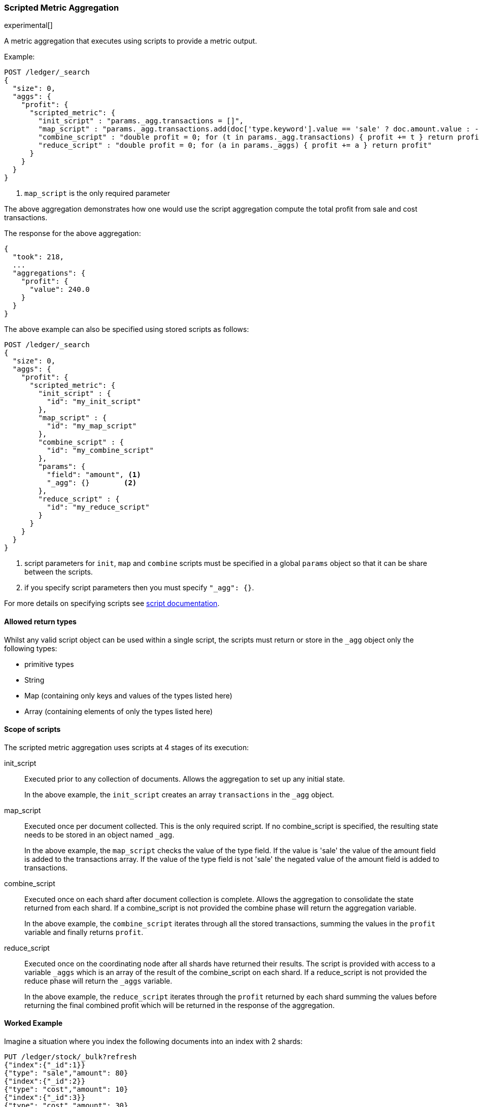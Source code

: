 [[search-aggregations-metrics-scripted-metric-aggregation]]
=== Scripted Metric Aggregation

experimental[]

A metric aggregation that executes using scripts to provide a metric output.

Example:

[source,js]
--------------------------------------------------
POST /ledger/_search
{
  "size": 0,
  "aggs": {
    "profit": {
      "scripted_metric": {
        "init_script" : "params._agg.transactions = []",
        "map_script" : "params._agg.transactions.add(doc['type.keyword'].value == 'sale' ? doc.amount.value : -1 * doc.amount.value)", <1>
        "combine_script" : "double profit = 0; for (t in params._agg.transactions) { profit += t } return profit",
        "reduce_script" : "double profit = 0; for (a in params._aggs) { profit += a } return profit"
      }
    }
  }
}
--------------------------------------------------
// CONSOLE
// TEST[setup:ledger]

<1> `map_script` is the only required  parameter

The above aggregation demonstrates how one would use the script aggregation compute the total profit from sale and cost transactions.

The response for the above aggregation:

[source,js]
--------------------------------------------------
{
  "took": 218,
  ...
  "aggregations": {
    "profit": {
      "value": 240.0
    }
  }
}
--------------------------------------------------
// TESTRESPONSE[s/"took": 218/"took": $body.took/]
// TESTRESPONSE[s/\.\.\./"_shards": $body._shards, "hits": $body.hits, "timed_out": false,/]

The above example can also be specified using stored scripts as follows:

[source,js]
--------------------------------------------------
POST /ledger/_search
{
  "size": 0,
  "aggs": {
    "profit": {
      "scripted_metric": {
        "init_script" : {
          "id": "my_init_script"
        },
        "map_script" : {
          "id": "my_map_script"
        },
        "combine_script" : {
          "id": "my_combine_script"
        },
        "params": {
          "field": "amount", <1>
          "_agg": {}        <2>
        },
        "reduce_script" : {
          "id": "my_reduce_script"
        }
      }
    }
  }
}
--------------------------------------------------
// CONSOLE
// TEST[setup:ledger,stored_scripted_metric_script]

<1> script parameters for `init`, `map` and `combine` scripts must be specified
in a global `params` object so that it can be share between the scripts.
<2> if you specify script parameters then you must specify `"_agg": {}`.

////
Verify this response as well but in a hidden block.

[source,js]
--------------------------------------------------
{
  "took": 218,
  ...
  "aggregations": {
    "profit": {
      "value": 240.0
    }
  }
}
--------------------------------------------------
// TESTRESPONSE[s/"took": 218/"took": $body.took/]
// TESTRESPONSE[s/\.\.\./"_shards": $body._shards, "hits": $body.hits, "timed_out": false,/]
////

For more details on specifying scripts see <<modules-scripting, script documentation>>.

==== Allowed return types

Whilst any valid script object can be used within a single script, the scripts must return or store in the `_agg` object only the following types:

* primitive types
* String
* Map (containing only keys and values of the types listed here)
* Array (containing elements of only the types listed here)

==== Scope of scripts

The scripted metric aggregation uses scripts at 4 stages of its execution:

init_script::       Executed prior to any collection of documents. Allows the aggregation to set up any initial state.
+
In the above example, the `init_script` creates an array `transactions` in the `_agg` object.

map_script::        Executed once per document collected. This is the only required script. If no combine_script is specified, the resulting state
                    needs to be stored in an object named `_agg`.
+
In the above example, the `map_script` checks the value of the type field. If the value is 'sale' the value of the amount field
is added to the transactions array. If the value of the type field is not 'sale' the negated value of the amount field is added
to transactions.

combine_script::    Executed once on each shard after document collection is complete. Allows the aggregation to consolidate the state returned from
                    each shard. If a combine_script is not provided the combine phase will return the aggregation variable.
+
In the above example, the `combine_script` iterates through all the stored transactions, summing the values in the `profit` variable
and finally returns `profit`.

reduce_script::     Executed once on the coordinating node after all shards have returned their results. The script is provided with access to a
                    variable `_aggs` which is an array of the result of the combine_script on each shard. If a reduce_script is not provided
                    the reduce phase will return the `_aggs` variable.
+
In the above example, the `reduce_script` iterates through the `profit` returned by each shard summing the values before returning the
final combined profit which will be returned in the response of the aggregation.

==== Worked Example

Imagine a situation where you index the following documents into an index with 2 shards:

[source,js]
--------------------------------------------------
PUT /ledger/stock/_bulk?refresh
{"index":{"_id":1}}
{"type": "sale","amount": 80}
{"index":{"_id":2}}
{"type": "cost","amount": 10}
{"index":{"_id":3}}
{"type": "cost","amount": 30}
{"index":{"_id":4}}
{"type": "sale","amount": 130}
--------------------------------------------------
// CONSOLE

Lets say that documents 1 and 3 end up on shard A and documents 2 and 4 end up on shard B. The following is a breakdown of what the aggregation result is
at each stage of the example above.

===== Before init_script

No params object was specified so the default params object is used:

[source,js]
--------------------------------------------------
"params" : {
  "_agg" : {}
}
--------------------------------------------------

===== After init_script

This is run once on each shard before any document collection is performed, and so we will have a copy on each shard:

Shard A::
+
[source,js]
--------------------------------------------------
"params" : {
  "_agg" : {
    "transactions" : []
  }
}
--------------------------------------------------

Shard B::
+
[source,js]
--------------------------------------------------
"params" : {
  "_agg" : {
    "transactions" : []
  }
}
--------------------------------------------------

===== After map_script

Each shard collects its documents and runs the map_script on each document that is collected:

Shard A::
+
[source,js]
--------------------------------------------------
"params" : {
  "_agg" : {
    "transactions" : [ 80, -30 ]
  }
}
--------------------------------------------------

Shard B::
+
[source,js]
--------------------------------------------------
"params" : {
  "_agg" : {
    "transactions" : [ -10, 130 ]
  }
}
--------------------------------------------------

===== After combine_script

The combine_script is executed on each shard after document collection is complete and reduces all the transactions down to a single profit figure for each
shard (by summing the values in the transactions array) which is passed back to the coordinating node:

Shard A::        50
Shard B::        120

===== After reduce_script

The reduce_script receives an `_aggs` array containing the result of the combine script for each shard:

[source,js]
--------------------------------------------------
"_aggs" : [
  50,
  120
]
--------------------------------------------------

It reduces the responses for the shards down to a final overall profit figure (by summing the values) and returns this as the result of the aggregation to
produce the response:

[source,js]
--------------------------------------------------
{
  ...

  "aggregations": {
    "profit": {
      "value": 170
    }
  }
}
--------------------------------------------------

==== Other Parameters

[horizontal]
params::           Optional. An object whose contents will be passed as variables to the  `init_script`, `map_script` and `combine_script`. This can be
                   useful to allow the user to control the behavior of the aggregation and for storing state between the scripts. If this is not specified,
                   the default is the equivalent of providing:
+
[source,js]
--------------------------------------------------
"params" : {
  "_agg" : {}
}
--------------------------------------------------

==== Empty Buckets

If a parent bucket of the scripted metric aggregation does not collect any documents an empty aggregation response will be returned from the
shard with a `null` value. In this case the `reduce_script`'s `_aggs` variable will contain `null` as a response from that shard.
`reduce_script`'s should therefore expect and deal with `null` responses from shards.
